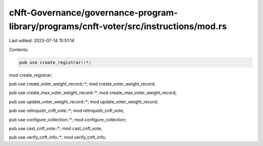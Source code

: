 cNft-Governance/governance-program-library/programs/cnft-voter/src/instructions/mod.rs
======================================================================================

Last edited: 2023-07-14 15:51:14

Contents:

.. code-block:: rs

    pub use create_registrar::*;
mod create_registrar;

pub use create_voter_weight_record::*;
mod create_voter_weight_record;

pub use create_max_voter_weight_record::*;
mod create_max_voter_weight_record;

pub use update_voter_weight_record::*;
mod update_voter_weight_record;

pub use relinquish_cnft_vote::*;
mod relinquish_cnft_vote;

pub use configure_collection::*;
mod configure_collection;

pub use cast_cnft_vote::*;
mod cast_cnft_vote;

pub use verify_cnft_info::*;
mod verify_cnft_info;

